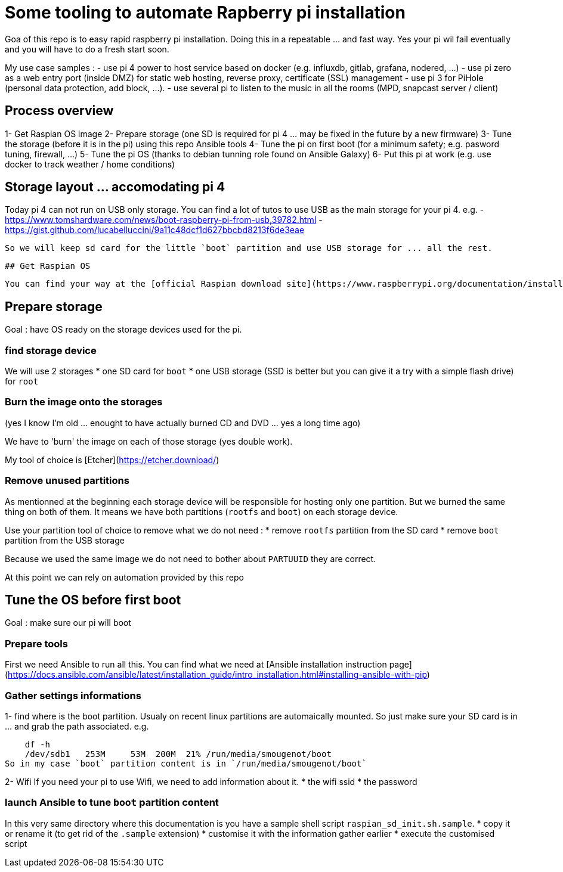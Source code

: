 # Some tooling to automate Rapberry pi installation

Goa of this repo is to easy rapid raspberry pi installation.
Doing this in a repeatable ... and fast way. Yes your pi wil fail eventually and you will have to do a fresh start soon.

My use case samples :
- use pi 4 power to host service based on docker (e.g. influxdb, gitlab, grafana, nodered, ...)
- use pi zero as a web entry port (inside DMZ) for static web hosting, reverse proxy, certificate (SSL) management
- use pi 3 for PiHole (personal data protection, add block, ...).
- use several pi to listen to the music in all the rooms (MPD, snapcast server / client)

## Process overview

1- Get Raspian OS image
2- Prepare storage (one SD is required for pi 4 ... may be fixed in the future by a new firmware)
3- Tune the storage (before it is in the pi) using this repo Ansible tools
4- Tune the pi on first boot (for a minimum safety; e.g. pasword tuning, firewall, ...)
5- Tune the pi OS (thanks to debian tunning role found on Ansible Galaxy)
6- Put this pi at work (e.g. use docker to track weather / home conditions)

## Storage layout ... accomodating pi 4

Today pi 4 can not run on USB only storage.
You can find a lot of tutos to use USB as the main storage for your pi 4.
e.g.
 - https://www.tomshardware.com/news/boot-raspberry-pi-from-usb,39782.html
 - https://gist.github.com/lucabelluccini/9a11c48dcf1d627bbcbd8213f6de3eae

 So we will keep sd card for the little `boot` partition and use USB storage for ... all the rest.

 ## Get Raspian OS

 You can find your way at the [official Raspian download site](https://www.raspberrypi.org/documentation/installation/installing-images/README.md)

## Prepare storage

Goal : have OS ready on the storage devices used for the pi.

### find storage device

We will use 2 storages
   * one SD card for `boot`
   * one USB storage (SSD is better but you can give it a try with a simple flash drive) for `root`

### Burn the image onto the storages

(yes I know I'm old ... enought to have actually burned CD and DVD ... yes a long time ago)

We have to 'burn' the image on each of those storage (yes double work).

My tool of choice is [Etcher](https://etcher.download/)

### Remove unused partitions

As mentionned at the beginning each storage device will be responsible for hosting only one partition.
But we burned the same thing on both of them. It means we have both partitions (`rootfs` and `boot`) on each storage device.

Use your partition tool of choice to remove what we do not need :
* remove `rootfs` partition from the SD card
* remove `boot` partition from the USB storage

Because we used the same image we do not need to bother about `PARTUUID` they are correct.

At this point we can rely on automation provided by this repo

## Tune the OS before first boot

Goal : make sure our pi will boot

### Prepare tools

First we need Ansible to run all this.
You can find what we need at [Ansible installation instruction page](https://docs.ansible.com/ansible/latest/installation_guide/intro_installation.html#installing-ansible-with-pip)

### Gather settings informations

1- find where is the boot partition.
Usualy on recent linux partitions are automaically mounted.
So just make sure your SD card is in ... and grab the path associated.
e.g.

    df -h
    /dev/sdb1   253M     53M  200M  21% /run/media/smougenot/boot
So in my case `boot` partition content is in `/run/media/smougenot/boot`

2- Wifi
If you need your pi to use Wifi, we need to add information about it.
* the wifi ssid
* the password

### launch Ansible to tune `boot` partition content

In this very same directory where this documentation is you have a sample shell script `raspian_sd_init.sh.sample`.
* copy it or rename it (to get rid of the `.sample` extension)
* customise it with the information gather earlier
* execute the customised script

